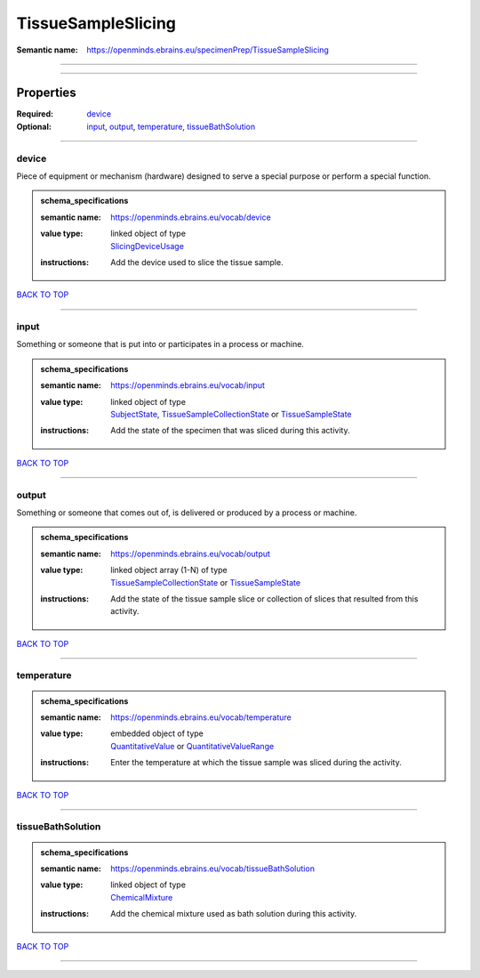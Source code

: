 ###################
TissueSampleSlicing
###################

:Semantic name: https://openminds.ebrains.eu/specimenPrep/TissueSampleSlicing


------------

------------

Properties
##########

:Required: `device <device_heading_>`_
:Optional: `input <input_heading_>`_, `output <output_heading_>`_, `temperature <temperature_heading_>`_, `tissueBathSolution <tissueBathSolution_heading_>`_

------------

.. _device_heading:

******
device
******

Piece of equipment or mechanism (hardware) designed to serve a special purpose or perform a special function.

.. admonition:: schema_specifications

   :semantic name: https://openminds.ebrains.eu/vocab/device
   :value type: | linked object of type
                | `SlicingDeviceUsage <https://openminds-documentation.readthedocs.io/en/v3.0/schema_specifications/specimenPrep/device/slicingDeviceUsage.html>`_
   :instructions: Add the device used to slice the tissue sample.

`BACK TO TOP <TissueSampleSlicing_>`_

------------

.. _input_heading:

*****
input
*****

Something or someone that is put into or participates in a process or machine.

.. admonition:: schema_specifications

   :semantic name: https://openminds.ebrains.eu/vocab/input
   :value type: | linked object of type
                | `SubjectState <https://openminds-documentation.readthedocs.io/en/v3.0/schema_specifications/core/research/subjectState.html>`_, `TissueSampleCollectionState <https://openminds-documentation.readthedocs.io/en/v3.0/schema_specifications/core/research/tissueSampleCollectionState.html>`_ or `TissueSampleState <https://openminds-documentation.readthedocs.io/en/v3.0/schema_specifications/core/research/tissueSampleState.html>`_
   :instructions: Add the state of the specimen that was sliced during this activity.

`BACK TO TOP <TissueSampleSlicing_>`_

------------

.. _output_heading:

******
output
******

Something or someone that comes out of, is delivered or produced by a process or machine.

.. admonition:: schema_specifications

   :semantic name: https://openminds.ebrains.eu/vocab/output
   :value type: | linked object array \(1-N\) of type
                | `TissueSampleCollectionState <https://openminds-documentation.readthedocs.io/en/v3.0/schema_specifications/core/research/tissueSampleCollectionState.html>`_ or `TissueSampleState <https://openminds-documentation.readthedocs.io/en/v3.0/schema_specifications/core/research/tissueSampleState.html>`_
   :instructions: Add the state of the tissue sample slice or collection of slices that resulted from this activity.

`BACK TO TOP <TissueSampleSlicing_>`_

------------

.. _temperature_heading:

***********
temperature
***********

.. admonition:: schema_specifications

   :semantic name: https://openminds.ebrains.eu/vocab/temperature
   :value type: | embedded object of type
                | `QuantitativeValue <https://openminds-documentation.readthedocs.io/en/v3.0/schema_specifications/core/miscellaneous/quantitativeValue.html>`_ or `QuantitativeValueRange <https://openminds-documentation.readthedocs.io/en/v3.0/schema_specifications/core/miscellaneous/quantitativeValueRange.html>`_
   :instructions: Enter the temperature at which the tissue sample was sliced during the activity.

`BACK TO TOP <TissueSampleSlicing_>`_

------------

.. _tissueBathSolution_heading:

******************
tissueBathSolution
******************

.. admonition:: schema_specifications

   :semantic name: https://openminds.ebrains.eu/vocab/tissueBathSolution
   :value type: | linked object of type
                | `ChemicalMixture <https://openminds-documentation.readthedocs.io/en/v3.0/schema_specifications/chemicals/chemicalMixture.html>`_
   :instructions: Add the chemical mixture used as bath solution during this activity.

`BACK TO TOP <TissueSampleSlicing_>`_

------------

